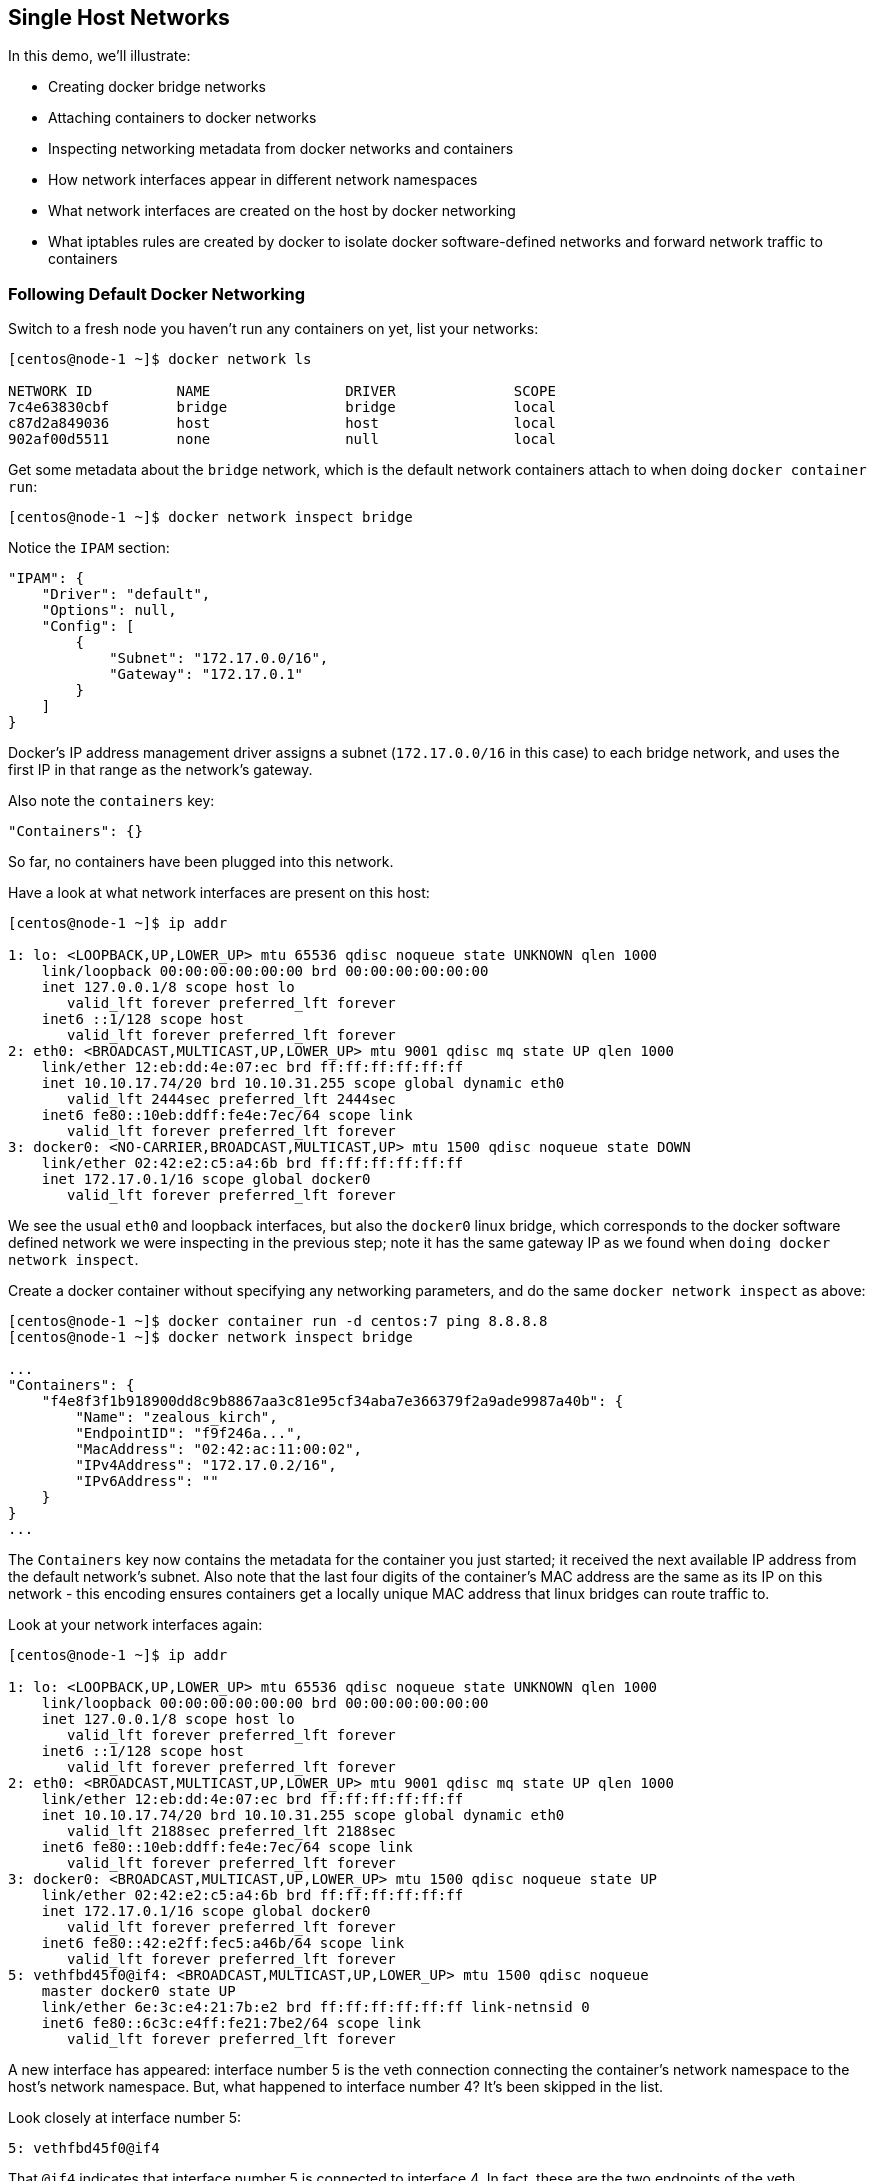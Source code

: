 == Single Host Networks
In this demo, we'll illustrate:

* Creating docker bridge networks
* Attaching containers to docker networks
* Inspecting networking metadata from docker networks and containers
* How network interfaces appear in different network namespaces
* What network interfaces are created on the host by docker networking
* What iptables rules are created by docker to isolate docker software-defined networks and forward network traffic to containers


=== Following Default Docker Networking
Switch to a fresh node you haven't run any containers on yet, list your networks:

[source,shell]
----
[centos@node-1 ~]$ docker network ls

NETWORK ID          NAME                DRIVER              SCOPE
7c4e63830cbf        bridge              bridge              local
c87d2a849036        host                host                local
902af00d5511        none                null                local
----
Get some metadata about the `bridge` network, which is the default network containers attach to when doing `docker container run`:

[source,shell]
----
[centos@node-1 ~]$ docker network inspect bridge
----
Notice the `IPAM` section:

[source,json]
----
"IPAM": {
    "Driver": "default",
    "Options": null,
    "Config": [
        {
            "Subnet": "172.17.0.0/16",
            "Gateway": "172.17.0.1"
        }
    ]
}
----
Docker's IP address management driver assigns a subnet (`172.17.0.0/16` in this case) to each bridge network, and uses the first IP in that range as the network's gateway.

Also note the `containers` key:

[source,json]
----
"Containers": {}
----
So far, no containers have been plugged into this network.

Have a look at what network interfaces are present on this host:

[source,shell]
----
[centos@node-1 ~]$ ip addr

1: lo: <LOOPBACK,UP,LOWER_UP> mtu 65536 qdisc noqueue state UNKNOWN qlen 1000
    link/loopback 00:00:00:00:00:00 brd 00:00:00:00:00:00
    inet 127.0.0.1/8 scope host lo
       valid_lft forever preferred_lft forever
    inet6 ::1/128 scope host 
       valid_lft forever preferred_lft forever
2: eth0: <BROADCAST,MULTICAST,UP,LOWER_UP> mtu 9001 qdisc mq state UP qlen 1000
    link/ether 12:eb:dd:4e:07:ec brd ff:ff:ff:ff:ff:ff
    inet 10.10.17.74/20 brd 10.10.31.255 scope global dynamic eth0
       valid_lft 2444sec preferred_lft 2444sec
    inet6 fe80::10eb:ddff:fe4e:7ec/64 scope link 
       valid_lft forever preferred_lft forever
3: docker0: <NO-CARRIER,BROADCAST,MULTICAST,UP> mtu 1500 qdisc noqueue state DOWN 
    link/ether 02:42:e2:c5:a4:6b brd ff:ff:ff:ff:ff:ff
    inet 172.17.0.1/16 scope global docker0
       valid_lft forever preferred_lft forever
----
We see the usual `eth0` and loopback interfaces, but also the `docker0` linux bridge, which corresponds to the docker software defined network we were inspecting in the previous step; note it has the same gateway IP as we found when `doing docker network inspect`.

Create a docker container without specifying any networking parameters, and do the same `docker network inspect` as above:

[source,shell]
----
[centos@node-1 ~]$ docker container run -d centos:7 ping 8.8.8.8
[centos@node-1 ~]$ docker network inspect bridge

...
"Containers": {
    "f4e8f3f1b918900dd8c9b8867aa3c81e95cf34aba7e366379f2a9ade9987a40b": {
        "Name": "zealous_kirch",
        "EndpointID": "f9f246a...",
        "MacAddress": "02:42:ac:11:00:02",
        "IPv4Address": "172.17.0.2/16",
        "IPv6Address": ""
    }
}
...
----
The `Containers` key now contains the metadata for the container you just started; it received the next available IP address from the default network's subnet. Also note that the last four digits of the container's MAC address are the same as its IP on this network - this encoding ensures containers get a locally unique MAC address that linux bridges can route traffic to.

Look at your network interfaces again:

[source,shell]
----
[centos@node-1 ~]$ ip addr

1: lo: <LOOPBACK,UP,LOWER_UP> mtu 65536 qdisc noqueue state UNKNOWN qlen 1000
    link/loopback 00:00:00:00:00:00 brd 00:00:00:00:00:00
    inet 127.0.0.1/8 scope host lo
       valid_lft forever preferred_lft forever
    inet6 ::1/128 scope host 
       valid_lft forever preferred_lft forever
2: eth0: <BROADCAST,MULTICAST,UP,LOWER_UP> mtu 9001 qdisc mq state UP qlen 1000
    link/ether 12:eb:dd:4e:07:ec brd ff:ff:ff:ff:ff:ff
    inet 10.10.17.74/20 brd 10.10.31.255 scope global dynamic eth0
       valid_lft 2188sec preferred_lft 2188sec
    inet6 fe80::10eb:ddff:fe4e:7ec/64 scope link 
       valid_lft forever preferred_lft forever
3: docker0: <BROADCAST,MULTICAST,UP,LOWER_UP> mtu 1500 qdisc noqueue state UP 
    link/ether 02:42:e2:c5:a4:6b brd ff:ff:ff:ff:ff:ff
    inet 172.17.0.1/16 scope global docker0
       valid_lft forever preferred_lft forever
    inet6 fe80::42:e2ff:fec5:a46b/64 scope link 
       valid_lft forever preferred_lft forever
5: vethfbd45f0@if4: <BROADCAST,MULTICAST,UP,LOWER_UP> mtu 1500 qdisc noqueue 
    master docker0 state UP 
    link/ether 6e:3c:e4:21:7b:e2 brd ff:ff:ff:ff:ff:ff link-netnsid 0
    inet6 fe80::6c3c:e4ff:fe21:7be2/64 scope link 
       valid_lft forever preferred_lft forever
----
A new interface has appeared: interface number 5 is the veth connection connecting the container's network namespace to the host's network namespace. But, what happened to interface number 4? It's been skipped in the list.

Look closely at interface number 5:

[source,shell]
----
5: vethfbd45f0@if4
----
That `@if4` indicates that interface number 5 is connected to interface 4. In fact, these are the two endpoints of the veth connection mentioned above; each end of the connection appears as a distinct interface, and `ip addr` only lists the interfaces in the current network namespace (the host in the above example).

Look at the interfaces in your container's network namespace (you'll first need to connect to the container and install `iproute`):

[source,shell]
----
[centos@node-1 ~]$ docker container exec -it <container ID> bash
[root@f4e8f3f1b918 /]# yum install -y iproute
...
[root@f4e8f3f1b918 /]# ip addr

1: lo: <LOOPBACK,UP,LOWER_UP> mtu 65536 qdisc noqueue 
    state UNKNOWN group default qlen 1000
    link/loopback 00:00:00:00:00:00 brd 00:00:00:00:00:00
    inet 127.0.0.1/8 scope host lo
       valid_lft forever preferred_lft forever
4: eth0@if5: <BROADCAST,MULTICAST,UP,LOWER_UP> mtu 1500 qdisc noqueue 
    state UP group default 
    link/ether 02:42:ac:11:00:02 brd ff:ff:ff:ff:ff:ff link-netnsid 0
    inet 172.17.0.2/16 scope global eth0
       valid_lft forever preferred_lft forever
----
Not only does interface number 4 appear inside the container's network namespace connected to interface 5, but we can see that this veth endpoint inside the container is getting treated as the `eth0` interface inside the container.

=== Establishing Custom Docker Networks
Create a custom bridge network:

[source,shell]
----
[centos@node-1 ~]$ docker network create my_bridge
[centos@node-1 ~]$ docker network ls

NETWORK ID          NAME                DRIVER              SCOPE
7c4e63830cbf        bridge              bridge              local
c87d2a849036        host                host                local
a04d46bb85b1        my_bridge           bridge              local
902af00d5511        none                null                local
----
`my_bridge` gets created as another linux bridge-based network by default.

Run a couple of containers named `c2` and `c3` attached to this new network:

[source,shell]
----
[centos@node-1 ~]$ docker container run \
    --name c2 --network my_bridge -d centos:7 ping 8.8.8.8
[centos@node-1 ~]$ docker container run \
    --name c3 --network my_bridge -d centos:7 ping 8.8.8.8
----
Inspect your new bridge:

[source,shell]
----
[centos@node-1 ~]$ docker network inspect my_bridge

...
"IPAM": {
    "Driver": "default",
    "Options": {},
    "Config": [
        {
            "Subnet": "172.18.0.0/16",
            "Gateway": "172.18.0.1"
        }
    ]
},
...
"Containers": {
    "084caf415784fb4d58dc6fb4601321114b93dc148793fd66c95fc2c9411b085e": {
        "Name": "c3",
        "EndpointID": "8046005...",
        "MacAddress": "02:42:ac:12:00:03",
        "IPv4Address": "172.18.0.3/16",
        "IPv6Address": ""
    },
    "23d2e307325ec022ce6b08406bfb0f7e307fa533a7a4957a6d476c170d8e8658": {
        "Name": "c2",
        "EndpointID": "730ac71...",
        "MacAddress": "02:42:ac:12:00:02",
        "IPv4Address": "172.18.0.2/16",
        "IPv6Address": ""
    }
},
...
----
The next subnet in sequence (`172.18.0.0/16` in my case) has been assigned to `my_bridge` by the IPAM driver, and containers attached to this network get IPs from this range exactly as they did with the default bridge network.

Try to contact container `c3` from `c2`:

[source,shell]
----
[centos@node-1 ~]$ docker container exec c2 ping c3
----
It works - containers on the same custom network are able to resolve each other via *DNS lookup of container names*. This means that our application logic (`c2 ping c3` in this simple case) doesn't have to do any of its own service discovery; all we need to know are container names, and docker does the rest.

Start another container on `my_bridge`, but don't name it:

[source,shell]
----
[centos@node-1 ~]$ docker container run --network my_bridge -d centos:7 ping 8.8.8.8
[centos@node-1 ~]$ docker container ls

CONTAINER ID        IMAGE     ... STATUS           PORTS   NAMES
625cb95b922d        centos:7  ... Up 2 seconds             competent_leavitt
084caf415784        centos:7  ... Up 5 minutes             c3
23d2e307325e        centos:7  ... Up 5 minutes             c2
f4e8f3f1b918        centos:7  ... Up 21 minutes            zealous_kirch
----
As usual, it got a default name generated for it (`competent_leavitt` in my case). Try resolving this name by DNS as above:

[source,shell]
----
[centos@node-1 ~]$ docker container exec c2 ping competent_leavitt

ping: competent_leavitt: Name or service not known
----
DNS resolution fails. Containers must be explicitly named in order to appear in docker's DNS tables.

Find the IP of your latest container (`competent_leavitt` in my case) via `docker container inspect`, and ping it from `c2` directly by IP:

[source,shell]
----
[centos@node-1 ~]$ docker network inspect my_bridge

...
"625cb95b922d2502fd016c6517c51652e84f902f69632d5d399dc38f3f7b2711": {
    "Name": "competent_leavitt",
    "EndpointID": "2fdb093d97b23da43023b07338a329180995fc0564ed0762147c8796380c51e7",
    "MacAddress": "02:42:ac:12:00:04",
    "IPv4Address": "172.18.0.4/16",
    "IPv6Address": ""
}
...

[centos@node-1 ~]$ docker container exec c2 ping 172.18.0.4

PING 172.18.0.4 (172.18.0.4) 56(84) bytes of data.
64 bytes from 172.18.0.4: icmp_seq=1 ttl=64 time=0.083 ms
64 bytes from 172.18.0.4: icmp_seq=2 ttl=64 time=0.060 ms
----
The ping succeeds. While the default-named container isn't resolvable by DNS, it is still reachable on the `my_bridge` network.

Finally, create container `c1` attached to the default network:

[source,shell]
----
[centos@node-1 ~]$ docker container run --name c1 -d centos:7 ping 8.8.8.8
----
Attempt to ping it from `c2` by name:
[source,shell]
----
[centos@node-1 ~]$ docker container exec c2 ping c1
ping: c1: Name or service not known
----
DNS resolution is scoped to user-defined docker networks. Find `c1` 's IP manually as above (mine is at `172.17.0.3`), and ping this IP directly from `c2`:

[source,shell]
----
[centos@node-1 ~]$ docker container exec c2 ping 172.17.0.3
----
The request hangs until it times out (press `CTRL+C` to give up early if you don't want to wait for the timeout). Different docker networks are firewalled from each other by default; dump your iptables rules and look for lines similar to the following:
[source,shell]
----
[centos@node-1 ~]$ sudo iptables-save

...
-A DOCKER-ISOLATION-STAGE-1 -i br-dfda80f70ea5 
    ! -o br-dfda80f70ea5 -j DOCKER-ISOLATION-STAGE-2
-A DOCKER-ISOLATION-STAGE-1 -i docker0 ! -o docker0 -j DOCKER-ISOLATION-STAGE-2
-A DOCKER-ISOLATION-STAGE-1 -j RETURN
-A DOCKER-ISOLATION-STAGE-2 -o br-dfda80f70ea5 -j DROP
-A DOCKER-ISOLATION-STAGE-2 -o docker0 -j DROP
-A DOCKER-ISOLATION-STAGE-2 -j RETURN
...
----
The first line above forwards traffic originating from `br-dfda80f70ea5` (that's your custom bridge) but destined somewhere else to the stage 2 isolation chain, where if it is destined for the `docker0` bridge, it gets dropped, preventing traffic from going from one bridge to another.

=== Forwarding a Host Port to a Container
Start an `nginx` container with a port exposure:

[source,shell]
----
[centos@node-1 ~]$ docker container run -d -p 8000:80 nginx
----
This syntax asks docker to forward all traffic arriving on port 8000 of the host's network namespace to port 80 of the container's network namespace. Visit the nginx landing page at `<node-1 public IP>:8000`.

Inspect your iptables rules again to see how docker forwarded this traffic:

[source,shell]
----
[centos@node-1 ~]$ sudo iptables-save | grep 8000

-A DOCKER ! -i docker0 -p tcp -m tcp --dport 8000 
    -j DNAT --to-destination 172.17.0.4:80
----
Inspect your default bridge network to find the IP of your nginx container; you should find that it matches the IP in the network address translation rule above, which states that any traffic arriving on port tcp/8000 on the host should be network address translated to `172.17.0.4:80` - the IP of our nginx container and the port we exposed with the `-p 8000:80` flag when we created this container.

Clean up your containers and networks:

[source,shell]
----
[centos@node-1 ~]$ docker container rm -f $(docker container ls -aq)
[centos@node-1 ~]$ docker network rm my_bridge
----

=== Conclusion
In this demo, we stepped through the basic behavior of docker software defined bridge networks, and looked at the technology underpinning them such as linux bridges, veth connections, and iptables rules. From a practical standpoint, in order for containers to communicate they must be attached to the same docker software defined network (otherwise they'll be firewalled from each other by the cross-network iptables rules we saw), and in order for containers to resolve each other's name by DNS, they must also be explicitly named upon creation.

